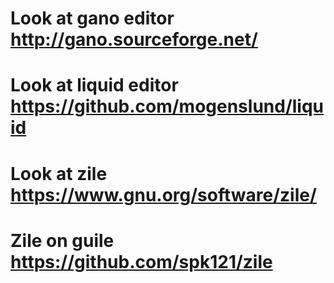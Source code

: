 * Look at gano editor http://gano.sourceforge.net/
* Look at liquid editor https://github.com/mogenslund/liquid
* Look at zile https://www.gnu.org/software/zile/
* Zile on guile https://github.com/spk121/zile
